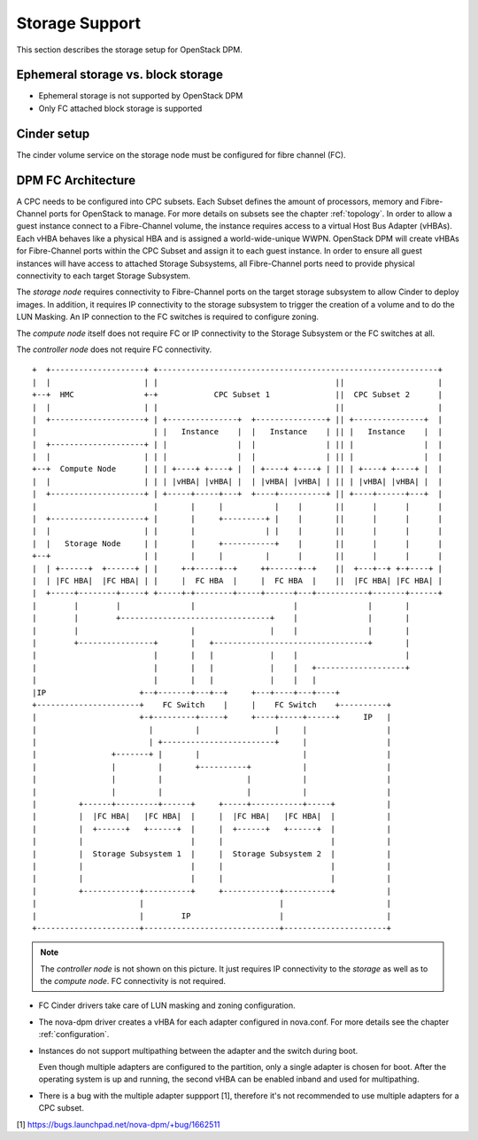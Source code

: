 .. _storage:

===============
Storage Support
===============

This section describes the storage setup for OpenStack DPM.

Ephemeral storage vs. block storage
-----------------------------------

* Ephemeral storage is not supported by OpenStack DPM

* Only FC attached block storage is supported

Cinder setup
------------

The cinder volume service on the storage node must be configured for fibre
channel (FC).

DPM FC Architecture
-------------------

A CPC needs to be configured into CPC subsets. Each Subset defines the amount
of processors, memory and Fibre-Channel ports for OpenStack to manage.
For more details on subsets see the chapter :ref:`topology`.
In order to allow a guest instance connect to a Fibre-Channel volume,
the instance requires access to a virtual Host Bus Adapter (vHBAs).
Each vHBA behaves like a physical HBA and is assigned a world-wide-unique WWPN.
OpenStack DPM will create vHBAs for Fibre-Channel ports within the CPC Subset
and assign it to each guest instance. In order to ensure all guest instances
will have access to attached Storage Subsystems, all Fibre-Channel ports need
to provide physical connectivity to each target Storage Subsystem.

The *storage node* requires connectivity to Fibre-Channel ports on the target
storage subsystem to allow Cinder to deploy images. In addition, it
requires IP connectivity to the storage subsystem to trigger the creation of
a volume and to do the LUN Masking. An IP connection to the FC switches is
required to configure zoning.

The *compute node* itself does not require FC or IP connectivity to the
Storage Subsystem or the FC switches at all.

The *controller node* does not require FC connectivity.

::

  +  +--------------------+ +------------------------------------------------------------+
  |  |                    | |                                      ||                    |
  +--+  HMC               +-+            CPC Subset 1              ||  CPC Subset 2      |
  |  |                    | |                                      ||                    |
  |  +--------------------+ | +---------------+  +---------------+ || +---------------+  |
  |                         | |   Instance    |  |   Instance    | || |   Instance    |  |
  |  +--------------------+ | |               |  |               | || |               |  |
  |  |                    | | |               |  |               | || |               |  |
  +--+  Compute Node      | | | +----+ +----+ |  | +----+ +----+ | || | +----+ +----+ |  |
  |  |                    | | | |vHBA| |vHBA| |  | |vHBA| |vHBA| | || | |vHBA| |vHBA| |  |
  |  +--------------------+ | +-----+-----+---+  +----+----------+ || +----+------+---+  |
  |                         |       |     |           |    |       ||      |      |      |
  |  +--------------------+ |       |     +---------+ |    |       ||      |      |      |
  |  |                    | |       |               | |    |       ||      |      |      |
  |  |   Storage Node     | |       |     +-----------+    |       ||      |      |      |
  +--+                    | |       |     |         |      |       ||      |      |      |
  |  | +------+  +------+ | |     +-+-----+--+     ++------+--+    ||  +---+--+ +-+----+ |
  |  | |FC HBA|  |FC HBA| | |     |  FC HBA  |     |  FC HBA  |    ||  |FC HBA| |FC HBA| |
  |  +-----+--------+-----+ +-----+-+--------+-----+------+---+-----------+-------+------+
  |        |        |               |                     |               |       |
  |        |        +--------------------------------+    |               |       |
  |        |                        |                |    |               |       |
  |        +----------------+       |   +---------------------------------+       |
  |                         |       |   |            |    |                       |
  |                         |       |   |            |    |   +-------------------+
  |                         |       |   |            |    |   |
  |IP                    +--+-------+---+--+     +---+----+---+----+
  +----------------------+    FC Switch    |     |    FC Switch    +----------+
  |                      +-+---------+-----+     +----+-----+------+     IP   |
  |                        |         |                |     |                 |
  |                        | +------------------------+     |                 |
  |                +-------+ |       |                      |                 |
  |                |         |       +----------+           |                 |
  |                |         |                  |           |                 |
  |                |         |                  |           |                 |
  |         +------+---------+------+     +-----+-----------+-----+           |
  |         |  |FC HBA|   |FC HBA|  |     |  |FC HBA|   |FC HBA|  |           |
  |         |  +------+   +------+  |     |  +------+   +------+  |           |
  |         |                       |     |                       |           |
  |         |  Storage Subsystem 1  |     |  Storage Subsystem 2  |           |
  |         |                       |     |                       |           |
  |         |                       |     |                       |           |
  |         +------------+----------+     +------------+----------+           |
  |                      |                             |                      |
  |                      |        IP                   |                      |
  +----------------------+-----------------------------+----------------------+


.. note::
  The *controller node* is not shown on this picture. It just requires IP
  connectivity to the *storage* as well as to the *compute node*. FC
  connectivity is not required.

* FC Cinder drivers take care of LUN masking and zoning configuration.

* The nova-dpm driver creates a vHBA for each adapter configured in nova.conf.
  For more details see the chapter :ref:`configuration`.

* Instances do not support multipathing between the adapter and the switch
  during boot.

  Even though multiple adapters are configured to the partition, only a
  single adapter is chosen for boot. After the operating system is up and
  running, the second vHBA can be enabled inband and used for multipathing.

* There is a bug with the multiple adapter suppport [1], therefore it's
  not recommended to use multiple adapters for a CPC subset.

[1] https://bugs.launchpad.net/nova-dpm/+bug/1662511

